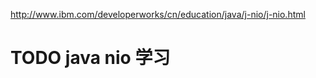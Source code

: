 http://www.ibm.com/developerworks/cn/education/java/j-nio/j-nio.html

* TODO java nio 学习
SCHEDULED: <2016-07-12 Tue>
